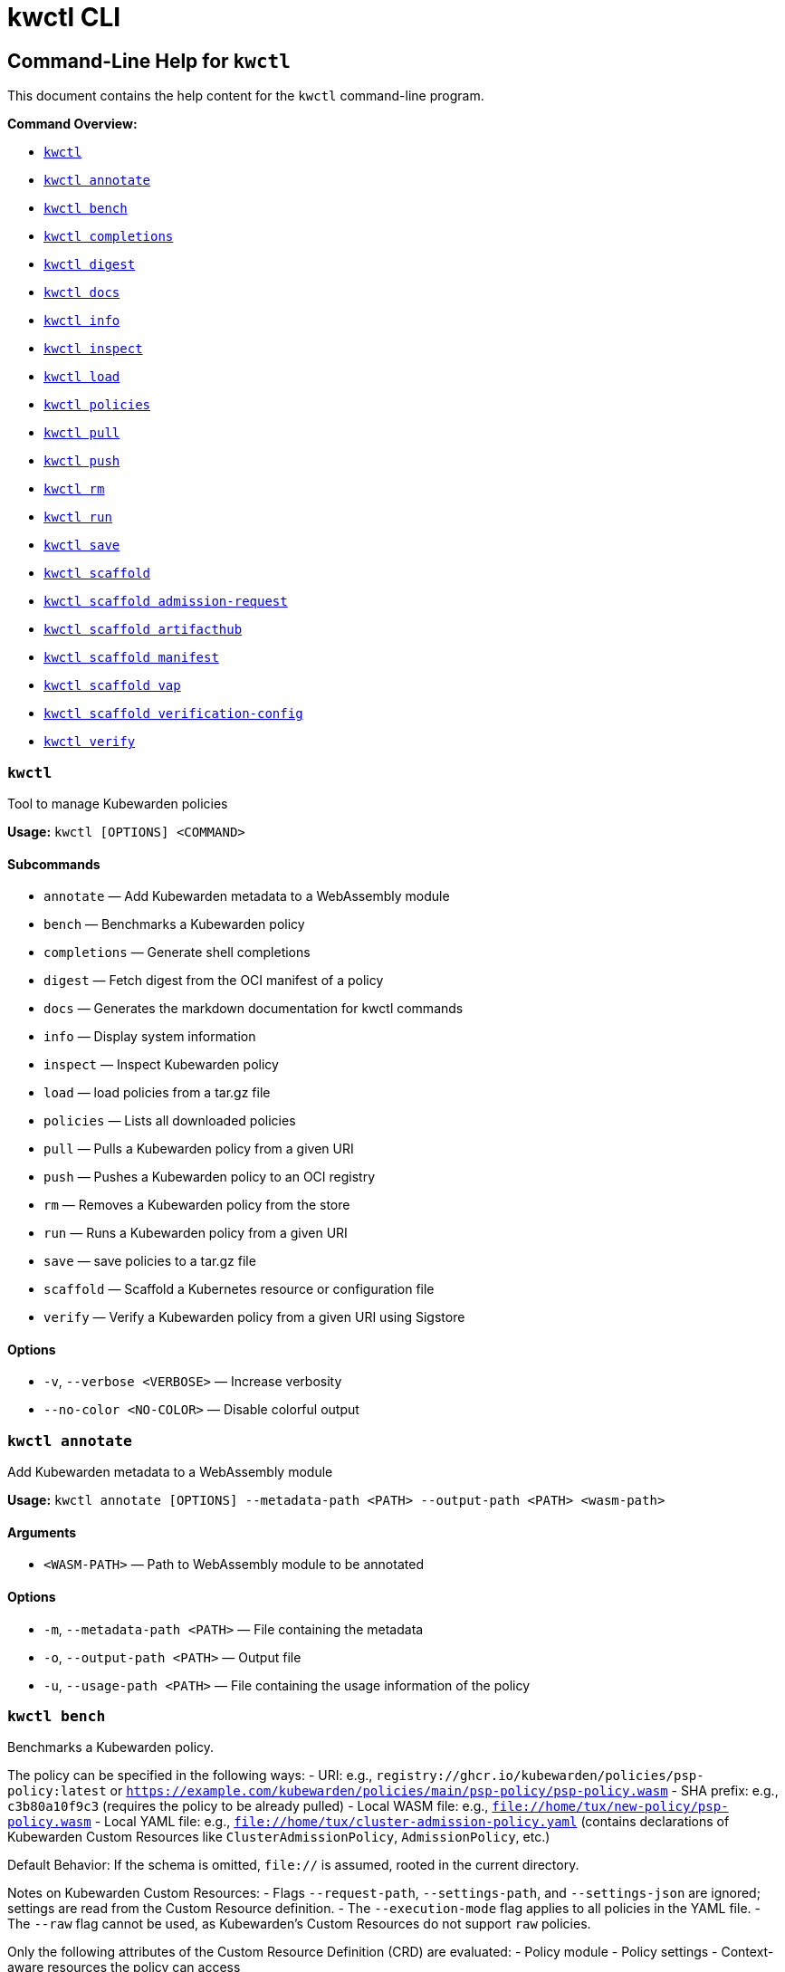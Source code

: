 // This file was converted from Markdown to AsciiDoc.

= kwctl CLI
:sidebar_label: kwctl CLI Reference
:sidebar_position: 120
:title: kwctl CLI
:description: kwctl CLI reference documentation
:keywords: cli, reference, kwctl
:doc-persona: kubewarden-operator
:doc-type: reference
:doc-topic: operator-manual

== Command-Line Help for `kwctl`

This document contains the help content for the `kwctl` command-line program.

*Command Overview:*

* <<kwctl,`kwctl`>>
* <<kwctl-annotate,`kwctl annotate`>>
* <<kwctl-bench,`kwctl bench`>>
* <<kwctl-completions,`kwctl completions`>>
* <<kwctl-digest,`kwctl digest`>>
* <<kwctl-docs,`kwctl docs`>>
* <<kwctl-info,`kwctl info`>>
* <<kwctl-inspect,`kwctl inspect`>>
* <<kwctl-load,`kwctl load`>>
* <<kwctl-policies,`kwctl policies`>>
* <<kwctl-pull,`kwctl pull`>>
* <<kwctl-push,`kwctl push`>>
* <<kwctl-rm,`kwctl rm`>>
* <<kwctl-run,`kwctl run`>>
* <<kwctl-save,`kwctl save`>>
* <<kwctl-scaffold,`kwctl scaffold`>>
* <<kwctl-scaffold-admission-request,`kwctl scaffold admission-request`>>
* <<kwctl-scaffold-artifacthub,`kwctl scaffold artifacthub`>>
* <<kwctl-scaffold-manifest,`kwctl scaffold manifest`>>
* <<kwctl-scaffold-vap,`kwctl scaffold vap`>>
* <<kwctl-scaffold-verification-config,`kwctl scaffold verification-config`>>
* <<kwctl-verify,`kwctl verify`>>

[[kwctl]]
=== `kwctl`

Tool to manage Kubewarden policies

*Usage:* `kwctl [OPTIONS] <COMMAND>`

==== Subcommands

* `annotate` — Add Kubewarden metadata to a WebAssembly module
* `bench` — Benchmarks a Kubewarden policy
* `completions` — Generate shell completions
* `digest` — Fetch digest from the OCI manifest of a policy
* `docs` — Generates the markdown documentation for kwctl commands
* `info` — Display system information
* `inspect` — Inspect Kubewarden policy
* `load` — load policies from a tar.gz file
* `policies` — Lists all downloaded policies
* `pull` — Pulls a Kubewarden policy from a given URI
* `push` — Pushes a Kubewarden policy to an OCI registry
* `rm` — Removes a Kubewarden policy from the store
* `run` — Runs a Kubewarden policy from a given URI
* `save` — save policies to a tar.gz file
* `scaffold` — Scaffold a Kubernetes resource or configuration file
* `verify` — Verify a Kubewarden policy from a given URI using Sigstore

==== Options

* `-v`, `--verbose <VERBOSE>` — Increase verbosity
* `--no-color <NO-COLOR>` — Disable colorful output

[[kwctl-annotate]]
=== `kwctl annotate`

Add Kubewarden metadata to a WebAssembly module

*Usage:* `kwctl annotate [OPTIONS] --metadata-path <PATH> --output-path <PATH> <wasm-path>`

==== Arguments

* `<WASM-PATH>` — Path to WebAssembly module to be annotated

==== Options

* `-m`, `--metadata-path <PATH>` — File containing the metadata
* `-o`, `--output-path <PATH>` — Output file
* `-u`, `--usage-path <PATH>` — File containing the usage information of the policy

[[kwctl-bench]]
=== `kwctl bench`

Benchmarks a Kubewarden policy.

The policy can be specified in the following ways:
- URI: e.g., `registry://ghcr.io/kubewarden/policies/psp-policy:latest` or `https://example.com/kubewarden/policies/main/psp-policy/psp-policy.wasm`
- SHA prefix: e.g., `c3b80a10f9c3` (requires the policy to be already pulled)
- Local WASM file: e.g., `file://home/tux/new-policy/psp-policy.wasm`
- Local YAML file: e.g., `file://home/tux/cluster-admission-policy.yaml` (contains declarations of Kubewarden Custom Resources like `ClusterAdmissionPolicy`, `AdmissionPolicy`, etc.)

Default Behavior:
If the schema is omitted, `file://` is assumed, rooted in the current directory.

Notes on Kubewarden Custom Resources:
- Flags `--request-path`, `--settings-path`, and `--settings-json` are ignored; settings are read from the Custom Resource definition.
- The `--execution-mode` flag applies to all policies in the YAML file.
- The `--raw` flag cannot be used, as Kubewarden's Custom Resources do not support `raw` policies.

Only the following attributes of the Custom Resource Definition (CRD) are evaluated:
- Policy module
- Policy settings
- Context-aware resources the policy can access

Other fields, such as `rules`, `matchConditions`, `objectSelector`, and `namespaceSelector`, are ignored.

A YAML file may contain multiple Custom Resource declarations. In this case, `kwctl` evaluates each policy in the file using the same request during each evaluation.

*Usage:* `kwctl bench [OPTIONS] --request-path <PATH> <uri_or_sha_prefix_or_yaml_file>`

==== Arguments

* `<URI_OR_SHA_PREFIX_OR_YAML_FILE>` — Policy URI, SHA prefix or YAML file containing Kubewarden policy resources. Supported schemes: registry://, https://, file://. If schema is omitted, file:// is assumed, rooted on the current directory.

==== Options

* `--allow-context-aware <ALLOW-CONTEXT-AWARE>` — Grant access to the Kubernetes resources defined inside of the policy's `contextAwareResources` section. Warning: review the list of resources carefully to avoid abuses. Disabled by default
* `--cert-email <VALUE>` — Expected email in Fulcio certificate
* `--cert-oidc-issuer <VALUE>` — Expected OIDC issuer in Fulcio certificates
* `--disable-wasmtime-cache <DISABLE-WASMTIME-CACHE>` — Turn off usage of wasmtime cache
* `--docker-config-json-path <PATH>` — Path to a directory containing the Docker 'config.json' file. Can be used to indicate registry authentication details
* `--dump-results-to-disk <DUMP_RESULTS_TO_DISK>` — Puts results in target/tiny-bench/label/.. if target can be found. used for comparing previous runs
* `-e`, `--execution-mode <MODE>` — The runtime to use to execute this policy +
  Possible values: `opa`, `gatekeeper`, `kubewarden`, `wasi`
* `--fulcio-cert-path <PATH>` — Path to the Fulcio certificate. Can be repeated multiple times
* `--github-owner <VALUE>` — GitHub owner expected in the certificates generated in CD pipelines
* `--github-repo <VALUE>` — GitHub repository expected in the certificates generated in CD pipelines
* `--measurement-time <SECONDS>` — How long the bench 'should' run, num_samples is prioritized so benching will take longer to be able to collect num_samples if the code to be benched is slower than this time limit allowed
* `--num-resamples <NUM>` — How many resamples should be done
* `--num-samples <NUM>` — How many resamples should be done. Recommended at least 50, above 100 doesn't seem to yield a significantly different result
* `--raw <RAW>` — Validate a raw request +
  Default value: `false`
* `--record-host-capabilities-interactions <FILE>` — Record all the policy and host capabilities communications to the given file. Useful to be combined later with '--replay-host-capabilities-interactions' flag
* `--rekor-public-key-path <PATH>` — Path to the Rekor public key
* `--replay-host-capabilities-interactions <FILE>` — During policy and host capabilities exchanges the host replays back the answers found inside of the provided file. This is useful to test policies in a reproducible way, given no external interactions with OCI registries, DNS, Kubernetes are performed.
* `-r`, `--request-path <PATH>` — File containing the Kubernetes admission request object in JSON format
* `--settings-json <VALUE>` — JSON string containing the settings for this policy
* `-s`, `--settings-path <PATH>` — File containing the settings for this policy
* `--sources-path <PATH>` — YAML file holding source information (https, registry insecure hosts, custom CA's...)
* `-a`, `--verification-annotation <KEY=VALUE>` — Annotation in key=value format. Can be repeated multiple times
* `--verification-config-path <PATH>` — YAML file holding verification config information (signatures, public keys...)
* `-k`, `--verification-key <PATH>` — Path to key used to verify the policy. Can be repeated multiple times
* `--warm-up-time <SECONDS>` — How long the bench should warm up

[[kwctl-completions]]
=== `kwctl completions`

Generate shell completions

*Usage:* `kwctl completions --shell <VALUE>`

==== Options

* `-s`, `--shell <VALUE>` — Shell type +
  Possible values: `bash`, `elvish`, `fish`, `powershell`, `zsh`

[[kwctl-digest]]
=== `kwctl digest`

Fetch digest from the OCI manifest of a policy

*Usage:* `kwctl digest [OPTIONS] <uri>`

==== Arguments

* `<URI>` — Policy URI

==== Options

* `--docker-config-json-path <PATH>` — Path to a directory containing the Docker 'config.json' file. Can be used to indicate registry authentication details
* `--sources-path <PATH>` — YAML file holding source information (https, registry insecure hosts, custom CA's...)

[[kwctl-docs]]
=== `kwctl docs`

Generates the markdown documentation for kwctl commands

*Usage:* `kwctl docs --output <FILE>`

==== Options

* `-o`, `--output <FILE>` — path where the documentation file will be stored

[[kwctl-info]]
=== `kwctl info`

Display system information

*Usage:* `kwctl info`

[[kwctl-inspect]]
=== `kwctl inspect`

Inspect Kubewarden policy

*Usage:* `kwctl inspect [OPTIONS] <uri_or_sha_prefix>`

==== Arguments

* `<URI_OR_SHA_PREFIX>` — Policy URI or SHA prefix. Supported schemes: registry://, https://, file://. If schema is omitted, file:// is assumed, rooted on the current directory.

==== Options

* `--docker-config-json-path <PATH>` — Path to a directory containing the Docker 'config.json' file. Can be used to indicate registry authentication details
* `-o`, `--output <FORMAT>` — Output format +
  Possible values: `yaml`
* `--show-signatures <SHOW-SIGNATURES>` — Show sigstore signatures
* `--sources-path <PATH>` — YAML file holding source information (https, registry insecure hosts, custom CA's...)

[[kwctl-load]]
=== `kwctl load`

load policies from a tar.gz file

*Usage:* `kwctl load --input <input>`

==== Options

* `--input <INPUT>` — load policies from tarball

[[kwctl-policies]]
=== `kwctl policies`

Lists all downloaded policies

*Usage:* `kwctl policies`

[[kwctl-pull]]
=== `kwctl pull`

Pulls a Kubewarden policy from a given URI

*Usage:* `kwctl pull [OPTIONS] <uri>`

==== Arguments

* `<URI>` — Policy URI. Supported schemes: registry://, https://, file://

==== Options

* `--cert-email <VALUE>` — Expected email in Fulcio certificate
* `--cert-oidc-issuer <VALUE>` — Expected OIDC issuer in Fulcio certificates
* `--docker-config-json-path <DOCKER_CONFIG>` — Path to a directory containing the Docker 'config.json' file. Can be used to indicate registry authentication details
* `--fulcio-cert-path <PATH>` — Path to the Fulcio certificate. Can be repeated multiple times
* `--github-owner <VALUE>` — GitHub owner expected in the certificates generated in CD pipelines
* `--github-repo <VALUE>` — GitHub repository expected in the certificates generated in CD pipelines
* `-o`, `--output-path <PATH>` — Output file. If not provided will be downloaded to the Kubewarden store
* `--rekor-public-key-path <PATH>` — Path to the Rekor public key. Can be repeated multiple times
* `--sources-path <PATH>` — YAML file holding source information (https, registry insecure hosts, custom CA's...)
* `-a`, `--verification-annotation <KEY=VALUE>` — Annotation in key=value format. Can be repeated multiple times
* `--verification-config-path <PATH>` — YAML file holding verification config information (signatures, public keys...)
* `-k`, `--verification-key <PATH>` — Path to key used to verify the policy. Can be repeated multiple times

[[kwctl-push]]
=== `kwctl push`

Pushes a Kubewarden policy to an OCI registry

*Usage:* `kwctl push [OPTIONS] <policy> <uri>`

The annotations found inside of policy's metadata are going to be part of the OCI manifest.
The multi-line annotations are skipped because they are not compatible with the OCI specification.
The 'io.kubewarden.policy.source' annotation is propagated as 'org.opencontainers.image.source' to allow tools like renovatebot to detect policy updates.

==== Arguments

* `<POLICY>` — Policy to push. Can be the path to a local file, a policy URI or the SHA prefix of a policy in the store.
* `<URI>` — Policy URI. Supported schemes: registry://

==== Options

* `--docker-config-json-path <PATH>` — Path to a directory containing the Docker 'config.json' file. Can be used to indicate registry authentication details
* `-f`, `--force <FORCE>` — Push also a policy that is not annotated
* `-o`, `--output <PATH>` — Output format +
  Default value: `text` +
  Possible values: `text`, `json`
* `--sources-path <PATH>` — YAML file holding source information (https, registry insecure hosts, custom CA's...)

[[kwctl-rm]]
=== `kwctl rm`

Removes a Kubewarden policy from the store

*Usage:* `kwctl rm <uri_or_sha_prefix>`

==== Arguments

* `<URI_OR_SHA_PREFIX>` — Policy URI or SHA prefix

[[kwctl-run]]
=== `kwctl run`

Run one or more Kubewarden policies locally.

The policy can be specified in the following ways:
- URI: e.g., `registry://ghcr.io/kubewarden/policies/psp-policy:latest` or `https://example.com/kubewarden/policies/main/psp-policy/psp-policy.wasm`
- SHA prefix: e.g., `c3b80a10f9c3` (requires the policy to be already pulled)
- Local WASM file: e.g., `file://home/tux/new-policy/psp-policy.wasm`
- Local YAML file: e.g., `file://home/tux/cluster-admission-policy.yaml` (contains declarations of Kubewarden Custom Resources like `ClusterAdmissionPolicy`, `AdmissionPolicy`, etc.)

Default Behavior:
If the schema is omitted, `file://` is assumed, rooted in the current directory.

Notes on Kubewarden Custom Resources:
- Flags `--request-path`, `--settings-path`, and `--settings-json` are ignored; settings are read from the Custom Resource definition.
- The `--execution-mode` flag applies to all policies in the YAML file.
- The `--raw` flag cannot be used, as Kubewarden's Custom Resources do not support `raw` policies.

Only the following attributes of the Custom Resource Definition (CRD) are evaluated:
- Policy module
- Policy settings
- Context-aware resources the policy can access

Other fields, such as `rules`, `matchConditions`, `objectSelector`, and `namespaceSelector`, are ignored.

A YAML file may contain multiple Custom Resource declarations. In this case, `kwctl` evaluates each policy in the file using the same request during each evaluation.

*Usage:* `kwctl run [OPTIONS] --request-path <PATH> <uri_or_sha_prefix_or_yaml_file>`

==== Arguments

* `<URI_OR_SHA_PREFIX_OR_YAML_FILE>` — Policy URI, SHA prefix or YAML file containing Kubewarden policy resources. Supported schemes: registry://, https://, file://. If schema is omitted, file:// is assumed, rooted on the current directory.

==== Options

* `--allow-context-aware <ALLOW-CONTEXT-AWARE>` — Grant access to the Kubernetes resources defined inside of the policy's `contextAwareResources` section. Warning: review the list of resources carefully to avoid abuses. Disabled by default
* `--cert-email <VALUE>` — Expected email in Fulcio certificate
* `--cert-oidc-issuer <VALUE>` — Expected OIDC issuer in Fulcio certificates
* `--disable-wasmtime-cache <DISABLE-WASMTIME-CACHE>` — Turn off usage of wasmtime cache
* `--docker-config-json-path <PATH>` — Path to a directory containing the Docker 'config.json' file. Can be used to indicate registry authentication details
* `-e`, `--execution-mode <MODE>` — The runtime to use to execute this policy +
  Possible values: `opa`, `gatekeeper`, `kubewarden`, `wasi`
* `--fulcio-cert-path <PATH>` — Path to the Fulcio certificate. Can be repeated multiple times
* `--github-owner <VALUE>` — GitHub owner expected in the certificates generated in CD pipelines
* `--github-repo <VALUE>` — GitHub repository expected in the certificates generated in CD pipelines
* `--raw <RAW>` — Validate a raw request +
  Default value: `false`
* `--record-host-capabilities-interactions <FILE>` — Record all the policy and host capabilities communications to the given file. Useful to be combined later with '--replay-host-capabilities-interactions' flag
* `--rekor-public-key-path <PATH>` — Path to the Rekor public key
* `--replay-host-capabilities-interactions <FILE>` — During policy and host capabilities exchanges the host replays back the answers found inside of the provided file. This is useful to test policies in a reproducible way, given no external interactions with OCI registries, DNS, Kubernetes are performed.
* `-r`, `--request-path <PATH>` — File containing the Kubernetes admission request object in JSON format
* `--settings-json <VALUE>` — JSON string containing the settings for this policy
* `-s`, `--settings-path <PATH>` — File containing the settings for this policy
* `--sources-path <PATH>` — YAML file holding source information (https, registry insecure hosts, custom CA's...)
* `-a`, `--verification-annotation <KEY=VALUE>` — Annotation in key=value format. Can be repeated multiple times
* `--verification-config-path <PATH>` — YAML file holding verification config information (signatures, public keys...)
* `-k`, `--verification-key <PATH>` — Path to key used to verify the policy. Can be repeated multiple times

[[kwctl-save]]
=== `kwctl save`

save policies to a tar.gz file

*Usage:* `kwctl save --output <FILE> <policies>...`

==== Arguments

* `<POLICIES>` — list of policies to save

==== Options

* `-o`, `--output <FILE>` — path where the file will be stored

[[kwctl-scaffold]]
=== `kwctl scaffold`

Scaffold a Kubernetes resource or configuration file

*Usage:* `kwctl scaffold <COMMAND>`

==== Subcommands

* `admission-request` — Scaffold an AdmissionRequest object
* `artifacthub` — Output an artifacthub-pkg.yml file from a metadata.yml file
* `manifest` — Output a Kubernetes resource manifest
* `vap` — Convert a Kubernetes `ValidatingAdmissionPolicy` into a Kubewarden `ClusterAdmissionPolicy`
* `verification-config` — Output a default Sigstore verification configuration file

[[kwctl-scaffold-admission-request]]
=== `kwctl scaffold admission-request`

Scaffold an AdmissionRequest object

*Usage:* `kwctl scaffold admission-request [OPTIONS] --operation <TYPE>`

==== Options

* `--object <PATH>` — The file containing the new object being admitted
* `--old-object <PATH>` — The file containing the existing object
* `-o`, `--operation <TYPE>` — Kubewarden Custom Resource type +
  Possible values: `CREATE`

[[kwctl-scaffold-artifacthub]]
=== `kwctl scaffold artifacthub`

Output an artifacthub-pkg.yml file from a metadata.yml file

*Usage:* `kwctl scaffold artifacthub [OPTIONS]`

==== Options

* `-m`, `--metadata-path <PATH>` — File containing the metadata of the policy
* `-o`, `--output <FILE>` — Path where the artifact-pkg.yml file will be stored
* `-q`, `--questions-path <PATH>` — File containing the questions-ui content of the policy
* `-v`, `--version <VALUE>` — Semver version of the policy

[[kwctl-scaffold-manifest]]
=== `kwctl scaffold manifest`

Output a Kubernetes resource manifest

*Usage:* `kwctl scaffold manifest [OPTIONS] --type <VALUE> <uri_or_sha_prefix>`

==== Arguments

* `<URI_OR_SHA_PREFIX>` — Policy URI or SHA prefix. Supported schemes: registry://, https://, file://. If schema is omitted, file:// is assumed, rooted on the current directory.

==== Options

* `--allow-context-aware <ALLOW-CONTEXT-AWARE>` — Uses the policy metadata to define which Kubernetes resources can be accessed by the policy. Warning: review the list of resources carefully to avoid abuses. Disabled by default
* `--cert-email <VALUE>` — Expected email in Fulcio certificate
* `--cert-oidc-issuer <VALUE>` — Expected OIDC issuer in Fulcio certificates
* `--docker-config-json-path <DOCKER_CONFIG>` — Path to a directory containing the Docker 'config.json' file. Can be used to indicate registry authentication details
* `--fulcio-cert-path <PATH>` — Path to the Fulcio certificate. Can be repeated multiple times
* `--github-owner <VALUE>` — GitHub owner expected in the certificates generated in CD pipelines
* `--github-repo <VALUE>` — GitHub repository expected in the certificates generated in CD pipelines
* `--rekor-public-key-path <PATH>` — Path to the Rekor public key. Can be repeated multiple times
* `--settings-json <VALUE>` — JSON string containing the settings for this policy
* `-s`, `--settings-path <PATH>` — File containing the settings for this policy
* `--sources-path <PATH>` — YAML file holding source information (https, registry insecure hosts, custom CA's...)
* `--title <VALUE>` — Policy title
* `-t`, `--type <VALUE>` — Kubewarden Custom Resource type +
  Possible values: `ClusterAdmissionPolicy`, `AdmissionPolicy`
* `-a`, `--verification-annotation <KEY=VALUE>` — Annotation in key=value format. Can be repeated multiple times
* `--verification-config-path <PATH>` — YAML file holding verification config information (signatures, public keys...)
* `-k`, `--verification-key <PATH>` — Path to key used to verify the policy. Can be repeated multiple times

[[kwctl-scaffold-vap]]
=== `kwctl scaffold vap`

Convert a Kubernetes `ValidatingAdmissionPolicy` into a Kubewarden `ClusterAdmissionPolicy`

*Usage:* `kwctl scaffold vap [OPTIONS] --binding <VALIDATING-ADMISSION-POLICY-BINDING.yaml> --policy <VALIDATING-ADMISSION-POLICY.yaml>`

==== Options

* `-b`, `--binding <VALIDATING-ADMISSION-POLICY-BINDING.yaml>` — The file containing the ValidatingAdmissionPolicyBinding definition
* `--cel-policy <URI>` — The CEL policy module to use +
  Default value: `ghcr.io/kubewarden/policies/cel-policy:latest`
* `-p`, `--policy <VALIDATING-ADMISSION-POLICY.yaml>` — The file containing the ValidatingAdmissionPolicy definition

[[kwctl-scaffold-verification-config]]
=== `kwctl scaffold verification-config`

Output a default Sigstore verification configuration file

*Usage:* `kwctl scaffold verification-config`

[[kwctl-verify]]
=== `kwctl verify`

Verify a Kubewarden policy from a given URI using Sigstore

*Usage:* `kwctl verify [OPTIONS] <uri>`

==== Arguments

* `<URI>` — Policy URI. Supported schemes: registry://

==== Options

* `--cert-email <VALUE>` — Expected email in Fulcio certificate
* `--cert-oidc-issuer <VALUE>` — Expected OIDC issuer in Fulcio certificates
* `--docker-config-json-path <PATH>` — Path to a directory containing the Docker 'config.json' file. Can be used to indicate registry authentication details
* `--fulcio-cert-path <PATH>` — Path to the Fulcio certificate. Can be repeated multiple times
* `--github-owner <VALUE>` — GitHub owner expected in the certificates generated in CD pipelines
* `--github-repo <VALUE>` — GitHub repository expected in the certificates generated in CD pipelines
* `--rekor-public-key-path <PATH>` — Path to the Rekor public key
* `--sources-path <PATH>` — YAML file holding source information (https, registry insecure hosts, custom CA's...)
* `-a`, `--verification-annotation <KEY=VALUE>` — Annotation in key=value format. Can be repeated multiple times
* `--verification-config-path <PATH>` — YAML file holding verification config information (signatures, public keys...)
* `-k`, `--verification-key <PATH>` — Path to key used to verify the policy. Can be repeated multiple times

'''

This document was generated automatically by https://crates.io/crates/clap-markdown[`clap`].-markdown`
